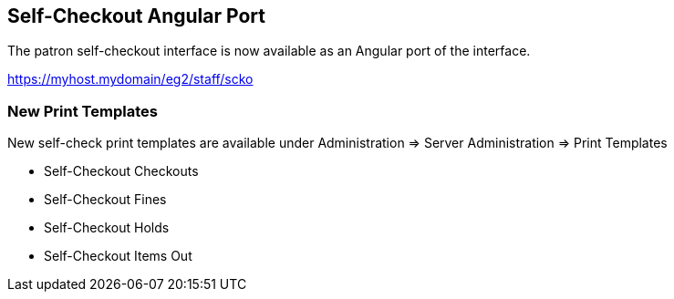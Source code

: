 == Self-Checkout Angular Port ==

The patron self-checkout interface is now available as an Angular port of 
the interface.

https://myhost.mydomain/eg2/staff/scko

=== New Print Templates ===

New self-check print templates are available under 
Administration => Server Administration => Print Templates

* Self-Checkout Checkouts
* Self-Checkout Fines
* Self-Checkout Holds
* Self-Checkout Items Out


